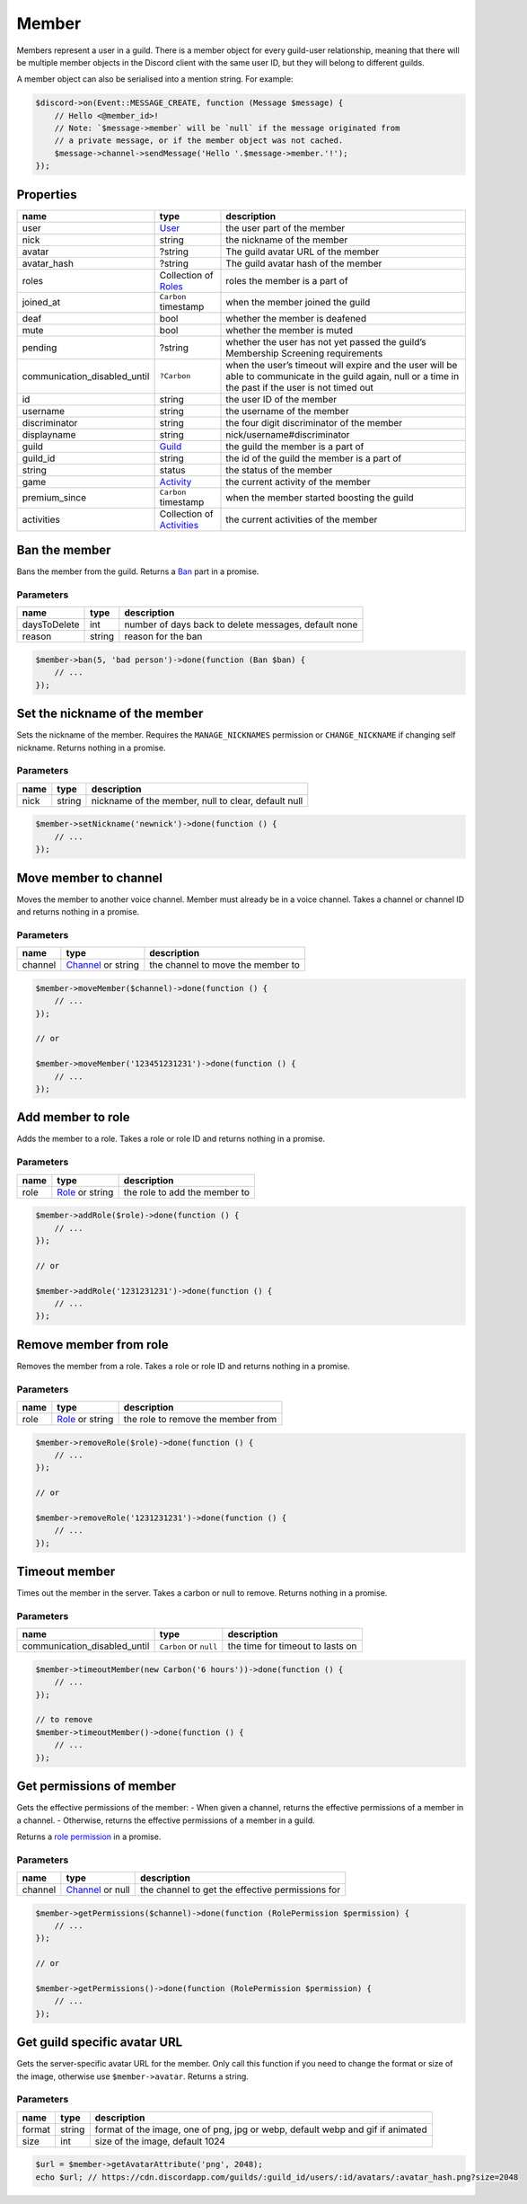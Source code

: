 ======
Member
======


Members represent a user in a guild. There is a member object for every guild-user relationship, meaning that there will be multiple member objects in the Discord client with the same user ID, but they will belong to different guilds.

A member object can also be serialised into a mention string. For example:

.. code:: php

   $discord->on(Event::MESSAGE_CREATE, function (Message $message) {
       // Hello <@member_id>!
       // Note: `$message->member` will be `null` if the message originated from
       // a private message, or if the member object was not cached.
       $message->channel->sendMessage('Hello '.$message->member.'!');
   });

Properties
==========

+------------------------------+------------------------------------------+----------------------------------------------------------------------------------------------------------------------------------------------------------+
| name                         | type                                     | description                                                                                                                                              |
+==============================+==========================================+==========================================================================================================================================================+
| user                         | `User <#user>`__                         | the user part of the member                                                                                                                              |
+------------------------------+------------------------------------------+----------------------------------------------------------------------------------------------------------------------------------------------------------+
| nick                         | string                                   | the nickname of the member                                                                                                                               |
+------------------------------+------------------------------------------+----------------------------------------------------------------------------------------------------------------------------------------------------------+
| avatar                       | ?string                                  | The guild avatar URL of the member                                                                                                                       |
+------------------------------+------------------------------------------+----------------------------------------------------------------------------------------------------------------------------------------------------------+
| avatar_hash                  | ?string                                  | The guild avatar hash of the member                                                                                                                      |
+------------------------------+------------------------------------------+----------------------------------------------------------------------------------------------------------------------------------------------------------+
| roles                        | Collection of `Roles <#role>`__          | roles the member is a part of                                                                                                                            |
+------------------------------+------------------------------------------+----------------------------------------------------------------------------------------------------------------------------------------------------------+
| joined_at                    | ``Carbon`` timestamp                     | when the member joined the guild                                                                                                                         |
+------------------------------+------------------------------------------+----------------------------------------------------------------------------------------------------------------------------------------------------------+
| deaf                         | bool                                     | whether the member is deafened                                                                                                                           |
+------------------------------+------------------------------------------+----------------------------------------------------------------------------------------------------------------------------------------------------------+
| mute                         | bool                                     | whether the member is muted                                                                                                                              |
+------------------------------+------------------------------------------+----------------------------------------------------------------------------------------------------------------------------------------------------------+
| pending                      | ?string                                  | whether the user has not yet passed the guild’s Membership Screening requirements                                                                        |
+------------------------------+------------------------------------------+----------------------------------------------------------------------------------------------------------------------------------------------------------+
| communication_disabled_until | ``?Carbon``                              | when the user’s timeout will expire and the user will be able to communicate in the guild again, null or a time in the past if the user is not timed out |
+------------------------------+------------------------------------------+----------------------------------------------------------------------------------------------------------------------------------------------------------+
| id                           | string                                   | the user ID of the member                                                                                                                                |
+------------------------------+------------------------------------------+----------------------------------------------------------------------------------------------------------------------------------------------------------+
| username                     | string                                   | the username of the member                                                                                                                               |
+------------------------------+------------------------------------------+----------------------------------------------------------------------------------------------------------------------------------------------------------+
| discriminator                | string                                   | the four digit discriminator of the member                                                                                                               |
+------------------------------+------------------------------------------+----------------------------------------------------------------------------------------------------------------------------------------------------------+
| displayname                  | string                                   | nick/username#discriminator                                                                                                                              |
+------------------------------+------------------------------------------+----------------------------------------------------------------------------------------------------------------------------------------------------------+
| guild                        | `Guild <#guild>`__                       | the guild the member is a part of                                                                                                                        |
+------------------------------+------------------------------------------+----------------------------------------------------------------------------------------------------------------------------------------------------------+
| guild_id                     | string                                   | the id of the guild the member is a part of                                                                                                              |
+------------------------------+------------------------------------------+----------------------------------------------------------------------------------------------------------------------------------------------------------+
| string                       | status                                   | the status of the member                                                                                                                                 |
+------------------------------+------------------------------------------+----------------------------------------------------------------------------------------------------------------------------------------------------------+
| game                         | `Activity <#activity>`__                 | the current activity of the member                                                                                                                       |
+------------------------------+------------------------------------------+----------------------------------------------------------------------------------------------------------------------------------------------------------+
| premium_since                | ``Carbon`` timestamp                     | when the member started boosting the guild                                                                                                               |
+------------------------------+------------------------------------------+----------------------------------------------------------------------------------------------------------------------------------------------------------+
| activities                   | Collection of `Activities <#activity>`__ | the current activities of the member                                                                                                                     |
+------------------------------+------------------------------------------+----------------------------------------------------------------------------------------------------------------------------------------------------------+

Ban the member
==============

Bans the member from the guild. Returns a `Ban <#ban>`__ part in a promise.

Parameters
----------

============ ====== ====================================================
name         type   description
============ ====== ====================================================
daysToDelete int    number of days back to delete messages, default none
reason       string reason for the ban
============ ====== ====================================================

.. code:: php

   $member->ban(5, 'bad person')->done(function (Ban $ban) {
       // ...
   });

Set the nickname of the member
==============================

Sets the nickname of the member. Requires the ``MANAGE_NICKNAMES`` permission or ``CHANGE_NICKNAME`` if changing self nickname. Returns nothing in a promise.

.. _parameters-1:

Parameters
----------

==== ====== ===================================================
name type   description
==== ====== ===================================================
nick string nickname of the member, null to clear, default null
==== ====== ===================================================

.. code:: php

   $member->setNickname('newnick')->done(function () {
       // ...
   });

Move member to channel
======================

Moves the member to another voice channel. Member must already be in a voice channel. Takes a channel or channel ID and returns nothing in a promise.

.. _parameters-2:

Parameters
----------

+---------+----------------------------------+-----------------------------------+
| name    | type                             | description                       |
+=========+==================================+===================================+
| channel | `Channel <#channel>`__ or string | the channel to move the member to |
+---------+----------------------------------+-----------------------------------+

.. code:: php

   $member->moveMember($channel)->done(function () {
       // ...
   });

   // or

   $member->moveMember('123451231231')->done(function () {
       // ...
   });

Add member to role
==================

Adds the member to a role. Takes a role or role ID and returns nothing in a promise.

.. _parameters-3:

Parameters
----------

==== ========================== =============================
name type                       description
==== ========================== =============================
role `Role <#role>`__ or string the role to add the member to
==== ========================== =============================

.. code:: php

   $member->addRole($role)->done(function () {
       // ...
   });

   // or

   $member->addRole('1231231231')->done(function () {
       // ...
   });

Remove member from role
=======================

Removes the member from a role. Takes a role or role ID and returns nothing in a promise.

.. _parameters-4:

Parameters
----------

==== ========================== ==================================
name type                       description
==== ========================== ==================================
role `Role <#role>`__ or string the role to remove the member from
==== ========================== ==================================

.. code:: php

   $member->removeRole($role)->done(function () {
       // ...
   });

   // or

   $member->removeRole('1231231231')->done(function () {
       // ...
   });

Timeout member
==============

Times out the member in the server. Takes a carbon or null to remove. Returns nothing in a promise.

.. _parameters-5:

Parameters
----------

+------------------------------+------------------------+----------------------------------+
| name                         | type                   | description                      |
+==============================+========================+==================================+
| communication_disabled_until | ``Carbon`` or ``null`` | the time for timeout to lasts on |
+------------------------------+------------------------+----------------------------------+

.. code:: php

   $member->timeoutMember(new Carbon('6 hours'))->done(function () {
       // ...
   });

   // to remove
   $member->timeoutMember()->done(function () {
       // ...
   });

Get permissions of member
=========================

Gets the effective permissions of the member: - When given a channel, returns the effective permissions of a member in a channel. - Otherwise, returns the effective permissions of a member in a guild.

Returns a `role permission <#permissions>`__ in a promise.

.. _parameters-6:

Parameters
----------

+---------+--------------------------------+--------------------------------------------------+
| name    | type                           | description                                      |
+=========+================================+==================================================+
| channel | `Channel <#channel>`__ or null | the channel to get the effective permissions for |
+---------+--------------------------------+--------------------------------------------------+

.. code:: php

   $member->getPermissions($channel)->done(function (RolePermission $permission) {
       // ...
   });

   // or

   $member->getPermissions()->done(function (RolePermission $permission) {
       // ...
   });

Get guild specific avatar URL
=============================

Gets the server-specific avatar URL for the member. Only call this function if you need to change the format or size of the image, otherwise use ``$member->avatar``. Returns a string.

.. _parameters-7:

Parameters
----------

+--------+--------+--------------------------------------------------------------------------------+
| name   | type   | description                                                                    |
+========+========+================================================================================+
| format | string | format of the image, one of png, jpg or webp, default webp and gif if animated |
+--------+--------+--------------------------------------------------------------------------------+
| size   | int    | size of the image, default 1024                                                |
+--------+--------+--------------------------------------------------------------------------------+

.. code:: php

   $url = $member->getAvatarAttribute('png', 2048);
   echo $url; // https://cdn.discordapp.com/guilds/:guild_id/users/:id/avatars/:avatar_hash.png?size=2048
